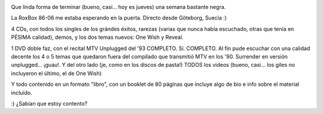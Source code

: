 .. title: RoxBox 86-06
.. slug: roxbox_86-06
.. date: 2006-10-27 02:29:24 UTC-03:00
.. tags: Música,roxette
.. category: 
.. link: 
.. description: 
.. type: text
.. author: cHagHi
.. from_wp: True

.. image:: http://static.flickr.com/114/280285170_64a8c3e406_m.jpg
   :alt: RoxBox 1
   :align: left

Que linda forma de terminar (bueno, casi... hoy es jueves) una semana
bastante negra.

La RoxBox 86-06 me estaba esperando en la puerta. Directo desde
Göteborg, Suecia :)

4 CDs, con todos los singles de los grándes éxitos, rarezas (varias que
nunca había escuchado, otras que tenía en PÉSIMA calidad), demos, y los
dos temas nuevos: One Wish y Reveal.

.. image:: http://static.flickr.com/121/280285171_4395f4bf1d_m.jpg
   :alt: RoxBox 2
   :align: right

1 DVD doble faz, con el recital MTV Unplugged del '93 COMPLETO. Sí.
COMPLETO. Al fin pude escuchar con una calidad decente los 4 o 5 temas
que quedaron fuera del compilado que transmitió MTV en los '90.
Surrender en versión unplugged... ¡guau!. Y del otro lado (je, como en
los discos de pasta!) TODOS los videos (bueno, casi... los giles no
incluyeron el último, el de One Wish)

Y todo contenido en un formato "libro", con un booklet de 80 páginas que
incluye algo de bio e info sobre el material incluído.

:) ¿Sabían que estoy contento?
